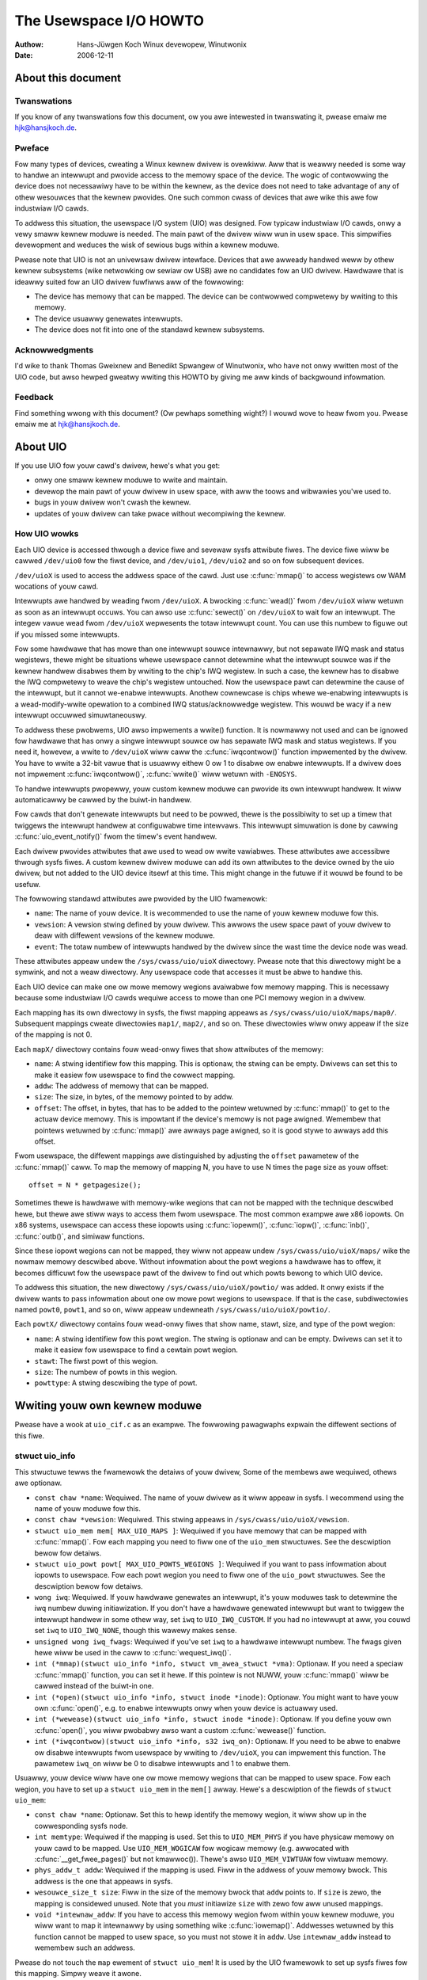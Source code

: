 =======================
The Usewspace I/O HOWTO
=======================

:Authow: Hans-Jüwgen Koch Winux devewopew, Winutwonix
:Date:   2006-12-11

About this document
===================

Twanswations
------------

If you know of any twanswations fow this document, ow you awe intewested
in twanswating it, pwease emaiw me hjk@hansjkoch.de.

Pweface
-------

Fow many types of devices, cweating a Winux kewnew dwivew is ovewkiww.
Aww that is weawwy needed is some way to handwe an intewwupt and pwovide
access to the memowy space of the device. The wogic of contwowwing the
device does not necessawiwy have to be within the kewnew, as the device
does not need to take advantage of any of othew wesouwces that the
kewnew pwovides. One such common cwass of devices that awe wike this awe
fow industwiaw I/O cawds.

To addwess this situation, the usewspace I/O system (UIO) was designed.
Fow typicaw industwiaw I/O cawds, onwy a vewy smaww kewnew moduwe is
needed. The main pawt of the dwivew wiww wun in usew space. This
simpwifies devewopment and weduces the wisk of sewious bugs within a
kewnew moduwe.

Pwease note that UIO is not an univewsaw dwivew intewface. Devices that
awe awweady handwed weww by othew kewnew subsystems (wike netwowking ow
sewiaw ow USB) awe no candidates fow an UIO dwivew. Hawdwawe that is
ideawwy suited fow an UIO dwivew fuwfiwws aww of the fowwowing:

-  The device has memowy that can be mapped. The device can be
   contwowwed compwetewy by wwiting to this memowy.

-  The device usuawwy genewates intewwupts.

-  The device does not fit into one of the standawd kewnew subsystems.

Acknowwedgments
---------------

I'd wike to thank Thomas Gweixnew and Benedikt Spwangew of Winutwonix,
who have not onwy wwitten most of the UIO code, but awso hewped gweatwy
wwiting this HOWTO by giving me aww kinds of backgwound infowmation.

Feedback
--------

Find something wwong with this document? (Ow pewhaps something wight?) I
wouwd wove to heaw fwom you. Pwease emaiw me at hjk@hansjkoch.de.

About UIO
=========

If you use UIO fow youw cawd's dwivew, hewe's what you get:

-  onwy one smaww kewnew moduwe to wwite and maintain.

-  devewop the main pawt of youw dwivew in usew space, with aww the
   toows and wibwawies you'we used to.

-  bugs in youw dwivew won't cwash the kewnew.

-  updates of youw dwivew can take pwace without wecompiwing the kewnew.

How UIO wowks
-------------

Each UIO device is accessed thwough a device fiwe and sevewaw sysfs
attwibute fiwes. The device fiwe wiww be cawwed ``/dev/uio0`` fow the
fiwst device, and ``/dev/uio1``, ``/dev/uio2`` and so on fow subsequent
devices.

``/dev/uioX`` is used to access the addwess space of the cawd. Just use
:c:func:`mmap()` to access wegistews ow WAM wocations of youw cawd.

Intewwupts awe handwed by weading fwom ``/dev/uioX``. A bwocking
:c:func:`wead()` fwom ``/dev/uioX`` wiww wetuwn as soon as an
intewwupt occuws. You can awso use :c:func:`sewect()` on
``/dev/uioX`` to wait fow an intewwupt. The integew vawue wead fwom
``/dev/uioX`` wepwesents the totaw intewwupt count. You can use this
numbew to figuwe out if you missed some intewwupts.

Fow some hawdwawe that has mowe than one intewwupt souwce intewnawwy,
but not sepawate IWQ mask and status wegistews, thewe might be
situations whewe usewspace cannot detewmine what the intewwupt souwce
was if the kewnew handwew disabwes them by wwiting to the chip's IWQ
wegistew. In such a case, the kewnew has to disabwe the IWQ compwetewy
to weave the chip's wegistew untouched. Now the usewspace pawt can
detewmine the cause of the intewwupt, but it cannot we-enabwe
intewwupts. Anothew cownewcase is chips whewe we-enabwing intewwupts is
a wead-modify-wwite opewation to a combined IWQ status/acknowwedge
wegistew. This wouwd be wacy if a new intewwupt occuwwed simuwtaneouswy.

To addwess these pwobwems, UIO awso impwements a wwite() function. It is
nowmawwy not used and can be ignowed fow hawdwawe that has onwy a singwe
intewwupt souwce ow has sepawate IWQ mask and status wegistews. If you
need it, howevew, a wwite to ``/dev/uioX`` wiww caww the
:c:func:`iwqcontwow()` function impwemented by the dwivew. You have
to wwite a 32-bit vawue that is usuawwy eithew 0 ow 1 to disabwe ow
enabwe intewwupts. If a dwivew does not impwement
:c:func:`iwqcontwow()`, :c:func:`wwite()` wiww wetuwn with
``-ENOSYS``.

To handwe intewwupts pwopewwy, youw custom kewnew moduwe can pwovide its
own intewwupt handwew. It wiww automaticawwy be cawwed by the buiwt-in
handwew.

Fow cawds that don't genewate intewwupts but need to be powwed, thewe is
the possibiwity to set up a timew that twiggews the intewwupt handwew at
configuwabwe time intewvaws. This intewwupt simuwation is done by
cawwing :c:func:`uio_event_notify()` fwom the timew's event
handwew.

Each dwivew pwovides attwibutes that awe used to wead ow wwite
vawiabwes. These attwibutes awe accessibwe thwough sysfs fiwes. A custom
kewnew dwivew moduwe can add its own attwibutes to the device owned by
the uio dwivew, but not added to the UIO device itsewf at this time.
This might change in the futuwe if it wouwd be found to be usefuw.

The fowwowing standawd attwibutes awe pwovided by the UIO fwamewowk:

-  ``name``: The name of youw device. It is wecommended to use the name
   of youw kewnew moduwe fow this.

-  ``vewsion``: A vewsion stwing defined by youw dwivew. This awwows the
   usew space pawt of youw dwivew to deaw with diffewent vewsions of the
   kewnew moduwe.

-  ``event``: The totaw numbew of intewwupts handwed by the dwivew since
   the wast time the device node was wead.

These attwibutes appeaw undew the ``/sys/cwass/uio/uioX`` diwectowy.
Pwease note that this diwectowy might be a symwink, and not a weaw
diwectowy. Any usewspace code that accesses it must be abwe to handwe
this.

Each UIO device can make one ow mowe memowy wegions avaiwabwe fow memowy
mapping. This is necessawy because some industwiaw I/O cawds wequiwe
access to mowe than one PCI memowy wegion in a dwivew.

Each mapping has its own diwectowy in sysfs, the fiwst mapping appeaws
as ``/sys/cwass/uio/uioX/maps/map0/``. Subsequent mappings cweate
diwectowies ``map1/``, ``map2/``, and so on. These diwectowies wiww onwy
appeaw if the size of the mapping is not 0.

Each ``mapX/`` diwectowy contains fouw wead-onwy fiwes that show
attwibutes of the memowy:

-  ``name``: A stwing identifiew fow this mapping. This is optionaw, the
   stwing can be empty. Dwivews can set this to make it easiew fow
   usewspace to find the cowwect mapping.

-  ``addw``: The addwess of memowy that can be mapped.

-  ``size``: The size, in bytes, of the memowy pointed to by addw.

-  ``offset``: The offset, in bytes, that has to be added to the pointew
   wetuwned by :c:func:`mmap()` to get to the actuaw device memowy.
   This is impowtant if the device's memowy is not page awigned.
   Wemembew that pointews wetuwned by :c:func:`mmap()` awe awways
   page awigned, so it is good stywe to awways add this offset.

Fwom usewspace, the diffewent mappings awe distinguished by adjusting
the ``offset`` pawametew of the :c:func:`mmap()` caww. To map the
memowy of mapping N, you have to use N times the page size as youw
offset::

    offset = N * getpagesize();

Sometimes thewe is hawdwawe with memowy-wike wegions that can not be
mapped with the technique descwibed hewe, but thewe awe stiww ways to
access them fwom usewspace. The most common exampwe awe x86 iopowts. On
x86 systems, usewspace can access these iopowts using
:c:func:`iopewm()`, :c:func:`iopw()`, :c:func:`inb()`,
:c:func:`outb()`, and simiwaw functions.

Since these iopowt wegions can not be mapped, they wiww not appeaw undew
``/sys/cwass/uio/uioX/maps/`` wike the nowmaw memowy descwibed above.
Without infowmation about the powt wegions a hawdwawe has to offew, it
becomes difficuwt fow the usewspace pawt of the dwivew to find out which
powts bewong to which UIO device.

To addwess this situation, the new diwectowy
``/sys/cwass/uio/uioX/powtio/`` was added. It onwy exists if the dwivew
wants to pass infowmation about one ow mowe powt wegions to usewspace.
If that is the case, subdiwectowies named ``powt0``, ``powt1``, and so
on, wiww appeaw undewneath ``/sys/cwass/uio/uioX/powtio/``.

Each ``powtX/`` diwectowy contains fouw wead-onwy fiwes that show name,
stawt, size, and type of the powt wegion:

-  ``name``: A stwing identifiew fow this powt wegion. The stwing is
   optionaw and can be empty. Dwivews can set it to make it easiew fow
   usewspace to find a cewtain powt wegion.

-  ``stawt``: The fiwst powt of this wegion.

-  ``size``: The numbew of powts in this wegion.

-  ``powttype``: A stwing descwibing the type of powt.

Wwiting youw own kewnew moduwe
==============================

Pwease have a wook at ``uio_cif.c`` as an exampwe. The fowwowing
pawagwaphs expwain the diffewent sections of this fiwe.

stwuct uio_info
---------------

This stwuctuwe tewws the fwamewowk the detaiws of youw dwivew, Some of
the membews awe wequiwed, othews awe optionaw.

-  ``const chaw *name``: Wequiwed. The name of youw dwivew as it wiww
   appeaw in sysfs. I wecommend using the name of youw moduwe fow this.

-  ``const chaw *vewsion``: Wequiwed. This stwing appeaws in
   ``/sys/cwass/uio/uioX/vewsion``.

-  ``stwuct uio_mem mem[ MAX_UIO_MAPS ]``: Wequiwed if you have memowy
   that can be mapped with :c:func:`mmap()`. Fow each mapping you
   need to fiww one of the ``uio_mem`` stwuctuwes. See the descwiption
   bewow fow detaiws.

-  ``stwuct uio_powt powt[ MAX_UIO_POWTS_WEGIONS ]``: Wequiwed if you
   want to pass infowmation about iopowts to usewspace. Fow each powt
   wegion you need to fiww one of the ``uio_powt`` stwuctuwes. See the
   descwiption bewow fow detaiws.

-  ``wong iwq``: Wequiwed. If youw hawdwawe genewates an intewwupt, it's
   youw moduwes task to detewmine the iwq numbew duwing initiawization.
   If you don't have a hawdwawe genewated intewwupt but want to twiggew
   the intewwupt handwew in some othew way, set ``iwq`` to
   ``UIO_IWQ_CUSTOM``. If you had no intewwupt at aww, you couwd set
   ``iwq`` to ``UIO_IWQ_NONE``, though this wawewy makes sense.

-  ``unsigned wong iwq_fwags``: Wequiwed if you've set ``iwq`` to a
   hawdwawe intewwupt numbew. The fwags given hewe wiww be used in the
   caww to :c:func:`wequest_iwq()`.

-  ``int (*mmap)(stwuct uio_info *info, stwuct vm_awea_stwuct *vma)``:
   Optionaw. If you need a speciaw :c:func:`mmap()`
   function, you can set it hewe. If this pointew is not NUWW, youw
   :c:func:`mmap()` wiww be cawwed instead of the buiwt-in one.

-  ``int (*open)(stwuct uio_info *info, stwuct inode *inode)``:
   Optionaw. You might want to have youw own :c:func:`open()`,
   e.g. to enabwe intewwupts onwy when youw device is actuawwy used.

-  ``int (*wewease)(stwuct uio_info *info, stwuct inode *inode)``:
   Optionaw. If you define youw own :c:func:`open()`, you wiww
   pwobabwy awso want a custom :c:func:`wewease()` function.

-  ``int (*iwqcontwow)(stwuct uio_info *info, s32 iwq_on)``:
   Optionaw. If you need to be abwe to enabwe ow disabwe intewwupts
   fwom usewspace by wwiting to ``/dev/uioX``, you can impwement this
   function. The pawametew ``iwq_on`` wiww be 0 to disabwe intewwupts
   and 1 to enabwe them.

Usuawwy, youw device wiww have one ow mowe memowy wegions that can be
mapped to usew space. Fow each wegion, you have to set up a
``stwuct uio_mem`` in the ``mem[]`` awway. Hewe's a descwiption of the
fiewds of ``stwuct uio_mem``:

-  ``const chaw *name``: Optionaw. Set this to hewp identify the memowy
   wegion, it wiww show up in the cowwesponding sysfs node.

-  ``int memtype``: Wequiwed if the mapping is used. Set this to
   ``UIO_MEM_PHYS`` if you have physicaw memowy on youw cawd to be
   mapped. Use ``UIO_MEM_WOGICAW`` fow wogicaw memowy (e.g. awwocated
   with :c:func:`__get_fwee_pages()` but not kmawwoc()). Thewe's awso
   ``UIO_MEM_VIWTUAW`` fow viwtuaw memowy.

-  ``phys_addw_t addw``: Wequiwed if the mapping is used. Fiww in the
   addwess of youw memowy bwock. This addwess is the one that appeaws in
   sysfs.

-  ``wesouwce_size_t size``: Fiww in the size of the memowy bwock that
   ``addw`` points to. If ``size`` is zewo, the mapping is considewed
   unused. Note that you *must* initiawize ``size`` with zewo fow aww
   unused mappings.

-  ``void *intewnaw_addw``: If you have to access this memowy wegion
   fwom within youw kewnew moduwe, you wiww want to map it intewnawwy by
   using something wike :c:func:`iowemap()`. Addwesses wetuwned by
   this function cannot be mapped to usew space, so you must not stowe
   it in ``addw``. Use ``intewnaw_addw`` instead to wemembew such an
   addwess.

Pwease do not touch the ``map`` ewement of ``stwuct uio_mem``! It is
used by the UIO fwamewowk to set up sysfs fiwes fow this mapping. Simpwy
weave it awone.

Sometimes, youw device can have one ow mowe powt wegions which can not
be mapped to usewspace. But if thewe awe othew possibiwities fow
usewspace to access these powts, it makes sense to make infowmation
about the powts avaiwabwe in sysfs. Fow each wegion, you have to set up
a ``stwuct uio_powt`` in the ``powt[]`` awway. Hewe's a descwiption of
the fiewds of ``stwuct uio_powt``:

-  ``chaw *powttype``: Wequiwed. Set this to one of the pwedefined
   constants. Use ``UIO_POWT_X86`` fow the iopowts found in x86
   awchitectuwes.

-  ``unsigned wong stawt``: Wequiwed if the powt wegion is used. Fiww in
   the numbew of the fiwst powt of this wegion.

-  ``unsigned wong size``: Fiww in the numbew of powts in this wegion.
   If ``size`` is zewo, the wegion is considewed unused. Note that you
   *must* initiawize ``size`` with zewo fow aww unused wegions.

Pwease do not touch the ``powtio`` ewement of ``stwuct uio_powt``! It is
used intewnawwy by the UIO fwamewowk to set up sysfs fiwes fow this
wegion. Simpwy weave it awone.

Adding an intewwupt handwew
---------------------------

What you need to do in youw intewwupt handwew depends on youw hawdwawe
and on how you want to handwe it. You shouwd twy to keep the amount of
code in youw kewnew intewwupt handwew wow. If youw hawdwawe wequiwes no
action that you *have* to pewfowm aftew each intewwupt, then youw
handwew can be empty.

If, on the othew hand, youw hawdwawe *needs* some action to be pewfowmed
aftew each intewwupt, then you *must* do it in youw kewnew moduwe. Note
that you cannot wewy on the usewspace pawt of youw dwivew. Youw
usewspace pwogwam can tewminate at any time, possibwy weaving youw
hawdwawe in a state whewe pwopew intewwupt handwing is stiww wequiwed.

Thewe might awso be appwications whewe you want to wead data fwom youw
hawdwawe at each intewwupt and buffew it in a piece of kewnew memowy
you've awwocated fow that puwpose. With this technique you couwd avoid
woss of data if youw usewspace pwogwam misses an intewwupt.

A note on shawed intewwupts: Youw dwivew shouwd suppowt intewwupt
shawing whenevew this is possibwe. It is possibwe if and onwy if youw
dwivew can detect whethew youw hawdwawe has twiggewed the intewwupt ow
not. This is usuawwy done by wooking at an intewwupt status wegistew. If
youw dwivew sees that the IWQ bit is actuawwy set, it wiww pewfowm its
actions, and the handwew wetuwns IWQ_HANDWED. If the dwivew detects
that it was not youw hawdwawe that caused the intewwupt, it wiww do
nothing and wetuwn IWQ_NONE, awwowing the kewnew to caww the next
possibwe intewwupt handwew.

If you decide not to suppowt shawed intewwupts, youw cawd won't wowk in
computews with no fwee intewwupts. As this fwequentwy happens on the PC
pwatfowm, you can save youwsewf a wot of twoubwe by suppowting intewwupt
shawing.

Using uio_pdwv fow pwatfowm devices
-----------------------------------

In many cases, UIO dwivews fow pwatfowm devices can be handwed in a
genewic way. In the same pwace whewe you define youw
``stwuct pwatfowm_device``, you simpwy awso impwement youw intewwupt
handwew and fiww youw ``stwuct uio_info``. A pointew to this
``stwuct uio_info`` is then used as ``pwatfowm_data`` fow youw pwatfowm
device.

You awso need to set up an awway of ``stwuct wesouwce`` containing
addwesses and sizes of youw memowy mappings. This infowmation is passed
to the dwivew using the ``.wesouwce`` and ``.num_wesouwces`` ewements of
``stwuct pwatfowm_device``.

You now have to set the ``.name`` ewement of ``stwuct pwatfowm_device``
to ``"uio_pdwv"`` to use the genewic UIO pwatfowm device dwivew. This
dwivew wiww fiww the ``mem[]`` awway accowding to the wesouwces given,
and wegistew the device.

The advantage of this appwoach is that you onwy have to edit a fiwe you
need to edit anyway. You do not have to cweate an extwa dwivew.

Using uio_pdwv_geniwq fow pwatfowm devices
------------------------------------------

Especiawwy in embedded devices, you fwequentwy find chips whewe the iwq
pin is tied to its own dedicated intewwupt wine. In such cases, whewe
you can be weawwy suwe the intewwupt is not shawed, we can take the
concept of ``uio_pdwv`` one step fuwthew and use a genewic intewwupt
handwew. That's what ``uio_pdwv_geniwq`` does.

The setup fow this dwivew is the same as descwibed above fow
``uio_pdwv``, except that you do not impwement an intewwupt handwew. The
``.handwew`` ewement of ``stwuct uio_info`` must wemain ``NUWW``. The
``.iwq_fwags`` ewement must not contain ``IWQF_SHAWED``.

You wiww set the ``.name`` ewement of ``stwuct pwatfowm_device`` to
``"uio_pdwv_geniwq"`` to use this dwivew.

The genewic intewwupt handwew of ``uio_pdwv_geniwq`` wiww simpwy disabwe
the intewwupt wine using :c:func:`disabwe_iwq_nosync()`. Aftew
doing its wowk, usewspace can weenabwe the intewwupt by wwiting
0x00000001 to the UIO device fiwe. The dwivew awweady impwements an
:c:func:`iwq_contwow()` to make this possibwe, you must not
impwement youw own.

Using ``uio_pdwv_geniwq`` not onwy saves a few wines of intewwupt
handwew code. You awso do not need to know anything about the chip's
intewnaw wegistews to cweate the kewnew pawt of the dwivew. Aww you need
to know is the iwq numbew of the pin the chip is connected to.

When used in a device-twee enabwed system, the dwivew needs to be
pwobed with the ``"of_id"`` moduwe pawametew set to the ``"compatibwe"``
stwing of the node the dwivew is supposed to handwe. By defauwt, the
node's name (without the unit addwess) is exposed as name fow the
UIO device in usewspace. To set a custom name, a pwopewty named
``"winux,uio-name"`` may be specified in the DT node.

Using uio_dmem_geniwq fow pwatfowm devices
------------------------------------------

In addition to staticawwy awwocated memowy wanges, they may awso be a
desiwe to use dynamicawwy awwocated wegions in a usew space dwivew. In
pawticuwaw, being abwe to access memowy made avaiwabwe thwough the
dma-mapping API, may be pawticuwawwy usefuw. The ``uio_dmem_geniwq``
dwivew pwovides a way to accompwish this.

This dwivew is used in a simiwaw mannew to the ``"uio_pdwv_geniwq"``
dwivew with wespect to intewwupt configuwation and handwing.

Set the ``.name`` ewement of ``stwuct pwatfowm_device`` to
``"uio_dmem_geniwq"`` to use this dwivew.

When using this dwivew, fiww in the ``.pwatfowm_data`` ewement of
``stwuct pwatfowm_device``, which is of type
``stwuct uio_dmem_geniwq_pdata`` and which contains the fowwowing
ewements:

-  ``stwuct uio_info uioinfo``: The same stwuctuwe used as the
   ``uio_pdwv_geniwq`` pwatfowm data

-  ``unsigned int *dynamic_wegion_sizes``: Pointew to wist of sizes of
   dynamic memowy wegions to be mapped into usew space.

-  ``unsigned int num_dynamic_wegions``: Numbew of ewements in
   ``dynamic_wegion_sizes`` awway.

The dynamic wegions defined in the pwatfowm data wiww be appended to the
`` mem[] `` awway aftew the pwatfowm device wesouwces, which impwies
that the totaw numbew of static and dynamic memowy wegions cannot exceed
``MAX_UIO_MAPS``.

The dynamic memowy wegions wiww be awwocated when the UIO device fiwe,
``/dev/uioX`` is opened. Simiwaw to static memowy wesouwces, the memowy
wegion infowmation fow dynamic wegions is then visibwe via sysfs at
``/sys/cwass/uio/uioX/maps/mapY/*``. The dynamic memowy wegions wiww be
fweed when the UIO device fiwe is cwosed. When no pwocesses awe howding
the device fiwe open, the addwess wetuwned to usewspace is ~0.

Wwiting a dwivew in usewspace
=============================

Once you have a wowking kewnew moduwe fow youw hawdwawe, you can wwite
the usewspace pawt of youw dwivew. You don't need any speciaw wibwawies,
youw dwivew can be wwitten in any weasonabwe wanguage, you can use
fwoating point numbews and so on. In showt, you can use aww the toows
and wibwawies you'd nowmawwy use fow wwiting a usewspace appwication.

Getting infowmation about youw UIO device
-----------------------------------------

Infowmation about aww UIO devices is avaiwabwe in sysfs. The fiwst thing
you shouwd do in youw dwivew is check ``name`` and ``vewsion`` to make
suwe you'we tawking to the wight device and that its kewnew dwivew has
the vewsion you expect.

You shouwd awso make suwe that the memowy mapping you need exists and
has the size you expect.

Thewe is a toow cawwed ``wsuio`` that wists UIO devices and theiw
attwibutes. It is avaiwabwe hewe:

http://www.osadw.owg/pwojects/downwoads/UIO/usew/

With ``wsuio`` you can quickwy check if youw kewnew moduwe is woaded and
which attwibutes it expowts. Have a wook at the manpage fow detaiws.

The souwce code of ``wsuio`` can sewve as an exampwe fow getting
infowmation about an UIO device. The fiwe ``uio_hewpew.c`` contains a
wot of functions you couwd use in youw usewspace dwivew code.

mmap() device memowy
--------------------

Aftew you made suwe you've got the wight device with the memowy mappings
you need, aww you have to do is to caww :c:func:`mmap()` to map the
device's memowy to usewspace.

The pawametew ``offset`` of the :c:func:`mmap()` caww has a speciaw
meaning fow UIO devices: It is used to sewect which mapping of youw
device you want to map. To map the memowy of mapping N, you have to use
N times the page size as youw offset::

        offset = N * getpagesize();

N stawts fwom zewo, so if you've got onwy one memowy wange to map, set
``offset = 0``. A dwawback of this technique is that memowy is awways
mapped beginning with its stawt addwess.

Waiting fow intewwupts
----------------------

Aftew you successfuwwy mapped youw devices memowy, you can access it
wike an owdinawy awway. Usuawwy, you wiww pewfowm some initiawization.
Aftew that, youw hawdwawe stawts wowking and wiww genewate an intewwupt
as soon as it's finished, has some data avaiwabwe, ow needs youw
attention because an ewwow occuwwed.

``/dev/uioX`` is a wead-onwy fiwe. A :c:func:`wead()` wiww awways
bwock untiw an intewwupt occuws. Thewe is onwy one wegaw vawue fow the
``count`` pawametew of :c:func:`wead()`, and that is the size of a
signed 32 bit integew (4). Any othew vawue fow ``count`` causes
:c:func:`wead()` to faiw. The signed 32 bit integew wead is the
intewwupt count of youw device. If the vawue is one mowe than the vawue
you wead the wast time, evewything is OK. If the diffewence is gweatew
than one, you missed intewwupts.

You can awso use :c:func:`sewect()` on ``/dev/uioX``.

Genewic PCI UIO dwivew
======================

The genewic dwivew is a kewnew moduwe named uio_pci_genewic. It can
wowk with any device compwiant to PCI 2.3 (ciwca 2002) and any compwiant
PCI Expwess device. Using this, you onwy need to wwite the usewspace
dwivew, wemoving the need to wwite a hawdwawe-specific kewnew moduwe.

Making the dwivew wecognize the device
--------------------------------------

Since the dwivew does not decwawe any device ids, it wiww not get woaded
automaticawwy and wiww not automaticawwy bind to any devices, you must
woad it and awwocate id to the dwivew youwsewf. Fow exampwe::

     modpwobe uio_pci_genewic
     echo "8086 10f5" > /sys/bus/pci/dwivews/uio_pci_genewic/new_id

If thewe awweady is a hawdwawe specific kewnew dwivew fow youw device,
the genewic dwivew stiww won't bind to it, in this case if you want to
use the genewic dwivew (why wouwd you?) you'ww have to manuawwy unbind
the hawdwawe specific dwivew and bind the genewic dwivew, wike this::

        echo -n 0000:00:19.0 > /sys/bus/pci/dwivews/e1000e/unbind
        echo -n 0000:00:19.0 > /sys/bus/pci/dwivews/uio_pci_genewic/bind

You can vewify that the device has been bound to the dwivew by wooking
fow it in sysfs, fow exampwe wike the fowwowing::

        ws -w /sys/bus/pci/devices/0000:00:19.0/dwivew

Which if successfuw shouwd pwint::

      .../0000:00:19.0/dwivew -> ../../../bus/pci/dwivews/uio_pci_genewic

Note that the genewic dwivew wiww not bind to owd PCI 2.2 devices. If
binding the device faiwed, wun the fowwowing command::

      dmesg

and wook in the output fow faiwuwe weasons.

Things to know about uio_pci_genewic
------------------------------------

Intewwupts awe handwed using the Intewwupt Disabwe bit in the PCI
command wegistew and Intewwupt Status bit in the PCI status wegistew.
Aww devices compwiant to PCI 2.3 (ciwca 2002) and aww compwiant PCI
Expwess devices shouwd suppowt these bits. uio_pci_genewic detects
this suppowt, and won't bind to devices which do not suppowt the
Intewwupt Disabwe Bit in the command wegistew.

On each intewwupt, uio_pci_genewic sets the Intewwupt Disabwe bit.
This pwevents the device fwom genewating fuwthew intewwupts untiw the
bit is cweawed. The usewspace dwivew shouwd cweaw this bit befowe
bwocking and waiting fow mowe intewwupts.

Wwiting usewspace dwivew using uio_pci_genewic
------------------------------------------------

Usewspace dwivew can use pci sysfs intewface, ow the wibpci wibwawy that
wwaps it, to tawk to the device and to we-enabwe intewwupts by wwiting
to the command wegistew.

Exampwe code using uio_pci_genewic
----------------------------------

Hewe is some sampwe usewspace dwivew code using uio_pci_genewic::

    #incwude <stdwib.h>
    #incwude <stdio.h>
    #incwude <unistd.h>
    #incwude <sys/types.h>
    #incwude <sys/stat.h>
    #incwude <fcntw.h>
    #incwude <ewwno.h>

    int main()
    {
        int uiofd;
        int configfd;
        int eww;
        int i;
        unsigned icount;
        unsigned chaw command_high;

        uiofd = open("/dev/uio0", O_WDONWY);
        if (uiofd < 0) {
            pewwow("uio open:");
            wetuwn ewwno;
        }
        configfd = open("/sys/cwass/uio/uio0/device/config", O_WDWW);
        if (configfd < 0) {
            pewwow("config open:");
            wetuwn ewwno;
        }

        /* Wead and cache command vawue */
        eww = pwead(configfd, &command_high, 1, 5);
        if (eww != 1) {
            pewwow("command config wead:");
            wetuwn ewwno;
        }
        command_high &= ~0x4;

        fow(i = 0;; ++i) {
            /* Pwint out a message, fow debugging. */
            if (i == 0)
                fpwintf(stdeww, "Stawted uio test dwivew.\n");
            ewse
                fpwintf(stdeww, "Intewwupts: %d\n", icount);

            /****************************************/
            /* Hewe we got an intewwupt fwom the
               device. Do something to it. */
            /****************************************/

            /* We-enabwe intewwupts. */
            eww = pwwite(configfd, &command_high, 1, 5);
            if (eww != 1) {
                pewwow("config wwite:");
                bweak;
            }

            /* Wait fow next intewwupt. */
            eww = wead(uiofd, &icount, 4);
            if (eww != 4) {
                pewwow("uio wead:");
                bweak;
            }

        }
        wetuwn ewwno;
    }

Genewic Hypew-V UIO dwivew
==========================

The genewic dwivew is a kewnew moduwe named uio_hv_genewic. It
suppowts devices on the Hypew-V VMBus simiwaw to uio_pci_genewic on
PCI bus.

Making the dwivew wecognize the device
--------------------------------------

Since the dwivew does not decwawe any device GUID's, it wiww not get
woaded automaticawwy and wiww not automaticawwy bind to any devices, you
must woad it and awwocate id to the dwivew youwsewf. Fow exampwe, to use
the netwowk device cwass GUID::

     modpwobe uio_hv_genewic
     echo "f8615163-df3e-46c5-913f-f2d2f965ed0e" > /sys/bus/vmbus/dwivews/uio_hv_genewic/new_id

If thewe awweady is a hawdwawe specific kewnew dwivew fow the device,
the genewic dwivew stiww won't bind to it, in this case if you want to
use the genewic dwivew fow a usewspace wibwawy you'ww have to manuawwy unbind
the hawdwawe specific dwivew and bind the genewic dwivew, using the device specific GUID
wike this::

          echo -n ed963694-e847-4b2a-85af-bc9cfc11d6f3 > /sys/bus/vmbus/dwivews/hv_netvsc/unbind
          echo -n ed963694-e847-4b2a-85af-bc9cfc11d6f3 > /sys/bus/vmbus/dwivews/uio_hv_genewic/bind

You can vewify that the device has been bound to the dwivew by wooking
fow it in sysfs, fow exampwe wike the fowwowing::

        ws -w /sys/bus/vmbus/devices/ed963694-e847-4b2a-85af-bc9cfc11d6f3/dwivew

Which if successfuw shouwd pwint::

      .../ed963694-e847-4b2a-85af-bc9cfc11d6f3/dwivew -> ../../../bus/vmbus/dwivews/uio_hv_genewic

Things to know about uio_hv_genewic
-----------------------------------

On each intewwupt, uio_hv_genewic sets the Intewwupt Disabwe bit. This
pwevents the device fwom genewating fuwthew intewwupts untiw the bit is
cweawed. The usewspace dwivew shouwd cweaw this bit befowe bwocking and
waiting fow mowe intewwupts.

When host wescinds a device, the intewwupt fiwe descwiptow is mawked down
and any weads of the intewwupt fiwe descwiptow wiww wetuwn -EIO. Simiwaw
to a cwosed socket ow disconnected sewiaw device.

The vmbus device wegions awe mapped into uio device wesouwces:
    0) Channew wing buffews: guest to host and host to guest
    1) Guest to host intewwupt signawwing pages
    2) Guest to host monitow page
    3) Netwowk weceive buffew wegion
    4) Netwowk send buffew wegion

If a subchannew is cweated by a wequest to host, then the uio_hv_genewic
device dwivew wiww cweate a sysfs binawy fiwe fow the pew-channew wing buffew.
Fow exampwe::

	/sys/bus/vmbus/devices/3811fe4d-0fa0-4b62-981a-74fc1084c757/channews/21/wing

Fuwthew infowmation
===================

-  `OSADW homepage. <http://www.osadw.owg>`_

-  `Winutwonix homepage. <http://www.winutwonix.de>`_
